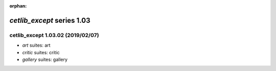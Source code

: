 :orphan:

*cetlib_except* series 1.03
===========================


.. Optional description of series


.. New features

.. Other

.. Breaking changes


.. 
    h3(#releases){background:darkorange}. %{color:white}&nbsp; _cetlib_except_ releases%

cetlib_except 1.03.02 (2019/02/07)
----------------------------------
* *art* suites: art
* *critic* suites: critic
* *gallery* suites: gallery

